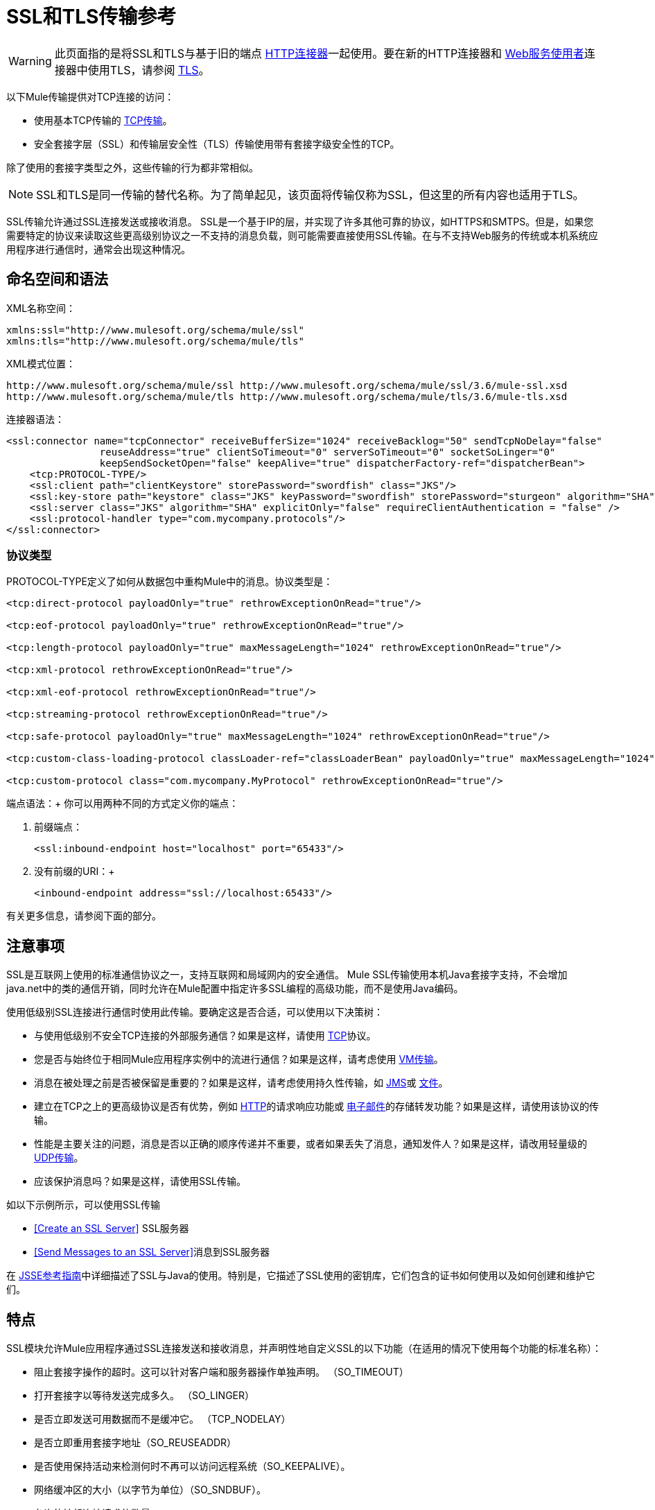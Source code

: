 =  SSL和TLS传输参考
:keywords: anypoint studio, esb,

[WARNING]
此页面指的是将SSL和TLS与基于旧的端点 link:/mule-user-guide/v/3.6/http-connector[HTTP连接器]一起使用。要在新的HTTP连接器和 link:/mule-user-guide/v/3.6/web-service-consumer[Web服务使用者]连接器中使用TLS，请参阅 link:/mule-user-guide/v/3.6/tls-configuration[TLS]。

以下Mule传输提供对TCP连接的访问​​：

* 使用基本TCP传输的 link:/mule-user-guide/v/3.6/tcp-transport-reference[TCP传输]。
* 安全套接字层（SSL）和传输层安全性（TLS）传输使用带有套接字级安全性的TCP。

除了使用的套接字类型之外，这些传输的行为都非常相似。

[NOTE]
SSL和TLS是同一传输的替代名称。为了简单起见，该页面将传输仅称为SSL，但这里的所有内容也适用于TLS。

SSL传输允许通过SSL连接发送或接收消息。 SSL是一个基于IP的层，并实现了许多其他可靠的协议，如HTTPS和SMTPS。但是，如果您需要特定的协议来读取这些更高级别协议之一不支持的消息负载，则可能需要直接使用SSL传输。在与不支持Web服务的传统或本机系统应用程序进行通信时，通常会出现这种情况。

== 命名空间和语法

XML名称空间：

[source, xml, linenums]
----
xmlns:ssl="http://www.mulesoft.org/schema/mule/ssl"
xmlns:tls="http://www.mulesoft.org/schema/mule/tls"
----

XML模式位置：

[source, code, linenums]
----
http://www.mulesoft.org/schema/mule/ssl http://www.mulesoft.org/schema/mule/ssl/3.6/mule-ssl.xsd
http://www.mulesoft.org/schema/mule/tls http://www.mulesoft.org/schema/mule/tls/3.6/mule-tls.xsd
----

连接器语法：

[source,xml, linenums]
----
<ssl:connector name="tcpConnector" receiveBufferSize="1024" receiveBacklog="50" sendTcpNoDelay="false"
                reuseAddress="true" clientSoTimeout="0" serverSoTimeout="0" socketSoLinger="0"
                keepSendSocketOpen="false" keepAlive="true" dispatcherFactory-ref="dispatcherBean">
    <tcp:PROTOCOL-TYPE/>
    <ssl:client path="clientKeystore" storePassword="swordfish" class="JKS"/>
    <ssl:key-store path="keystore" class="JKS" keyPassword="swordfish" storePassword="sturgeon" algorithm="SHA"/>
    <ssl:server class="JKS" algorithm="SHA" explicitOnly="false" requireClientAuthentication = "false" />
    <ssl:protocol-handler type="com.mycompany.protocols"/>
</ssl:connector>
----

=== 协议类型

PROTOCOL-TYPE定义了如何从数据包中重构Mule中的消息。协议类型是：

[source,xml, linenums]
----
<tcp:direct-protocol payloadOnly="true" rethrowExceptionOnRead="true"/>
 
<tcp:eof-protocol payloadOnly="true" rethrowExceptionOnRead="true"/>
 
<tcp:length-protocol payloadOnly="true" maxMessageLength="1024" rethrowExceptionOnRead="true"/>
 
<tcp:xml-protocol rethrowExceptionOnRead="true"/>
 
<tcp:xml-eof-protocol rethrowExceptionOnRead="true"/>
 
<tcp:streaming-protocol rethrowExceptionOnRead="true"/>
 
<tcp:safe-protocol payloadOnly="true" maxMessageLength="1024" rethrowExceptionOnRead="true"/>
 
<tcp:custom-class-loading-protocol classLoader-ref="classLoaderBean" payloadOnly="true" maxMessageLength="1024" rethrowExceptionOnRead="true"/>
 
<tcp:custom-protocol class="com.mycompany.MyProtocol" rethrowExceptionOnRead="true"/>
----

端点语法：+
你可以用两种不同的方式定义你的端点：

. 前缀端点：
+

[source,xml, linenums]
----
<ssl:inbound-endpoint host="localhost" port="65433"/>
----

. 没有前缀的URI：+
+

[source,xml, linenums]
----
<inbound-endpoint address="ssl://localhost:65433"/>
----

有关更多信息，请参阅下面的部分。

== 注意事项

SSL是互联网上使用的标准通信协议之一，支持互联网和局域网内的安全通信。 Mule SSL传输使用本机Java套接字支持，不会增加java.net中的类的通信开销，同时允许在Mule配置中指定许多SSL编程的高级功能，而不是使用Java编码。

使用低级别SSL连接进行通信时使用此传输。要确定这是否合适，可以使用以下决策树：

* 与使用低级别不安全TCP连接的外部服务通信？如果是这样，请使用 link:/mule-user-guide/v/3.6/tcp-transport-reference[TCP]协议。

* 您是否与始终位于相同Mule应用程序实例中的流进行通信？如果是这样，请考虑使用 link:/mule-user-guide/v/3.6/vm-transport-reference[VM传输]。

* 消息在被处理之前是否被保留是重要的？如果是这样，请考虑使用持久性传输，如 link:/mule-user-guide/v/3.6/jms-transport-reference[JMS]或 link:/mule-user-guide/v/3.6/file-transport-reference[文件]。

* 建立在TCP之上的更高级协议是否有优势，例如 link:/mule-user-guide/v/3.6/http-transport-reference[HTTP]的请求响应功能或 link:/mule-user-guide/v/3.6/email-transport-reference[电子邮件]的存储转发功能？如果是这样，请使用该协议的传输。

* 性能是主要关注的问题，消息是否以正确的顺序传递并不重要，或者如果丢失了消息，通知发件人？如果是这样，请改用轻量级的 link:/mule-user-guide/v/3.6/udp-transport-reference[UDP传输]。

* 应该保护消息吗？如果是这样，请使用SSL传输。

如以下示例所示，可以使用SSL传输

*  <<Create an SSL Server>> SSL服务器
*  <<Send Messages to an SSL Server>>消息到SSL服务器

在 http://download.oracle.com/javase/1.5.0/docs/guide/security/jsse/JSSERefGuide.html[JSSE参考指南]中详细描述了SSL与Java的使用。特别是，它描述了SSL使用的密钥库，它们包含的证书如何使用以及如何创建和维护它们。

== 特点

SSL模块允许Mule应用程序通过SSL连接发送和接收消息，并声明性地自定义SSL的以下功能（在适用的情况下使用每个功能的标准名称）：

* 阻止套接字操作的超时。这可以针对客户端和服务器操作单独声明。 （SO_TIMEOUT）
* 打开套接字以等待发送完成多久。 （SO_LINGER）
* 是否立即发送可用数据而不是缓冲它。 （TCP_NODELAY）
* 是否立即重用套接字地址（SO_REUSEADDR）
* 是否使用保持活动来检测何时不再可以访问远程系统（SO_KEEPALIVE）。
* 网络缓冲区的大小（以字节为单位）（SO_SNDBUF）。
* 允许的挂起连接请求的数量。
* 是否在发送消息后关闭客户端套接字。



协议表。== 协议表

另外，由于TCP和SSL是面向流的，而Mule是面向消息的，因此需要一些应用协议来定义每条消息在流中的开始和结束位置。下表列出了内置协议，描述如下：

* 用于指定它们的XML标记
* 任何XML属性
* 阅读时如何定义消息
* 写入消息时执行的任何处理

[%header,cols="5*"]
|===
| XML标记 |选项 |阅读 |撰写 |备注
| <tcp:custom-class-loading-protocol>  | rethrowExceptionOnRead，payloadOnly，maxMessageLength，classLoader-ref  |期望消息以4字节长度开始（以DataOutput.writeInt（）格式）{ {4}}以4字节长度（以DataOutput.writeInt（）格式）之前的消息 |与长度协议类似，但指定用于反序列化对象的类加载器
| <tcp:custom-protocol>  | rethrowExceptionOnRead，class，ref  |各不相同 |变化 |允许用户编写的协议与现有的TCP服务。
| <tcp:direct-protocol>  | rethrowExceptionOnRead，payloadOnly  |所有当前可用字节 |无 |没有明确的消息边界。
| <tcp:eof-protocol>  | rethrowExceptionOnRead，payloadOnly  |在套接字关闭前发送的所有字节 |无 | 
| <tcp:length-protocol>  | rethrowExceptionOnRead，payloadOnly，maxMessageLength  |期望消息以4字节长度开头（以DataOutput.writeInt（）格式） |以4字节长度（DataOutput.writeInt（）格式）之前的消息 | 
| <tcp:safe-protocol>  | rethrowExceptionOnRead，payloadOnly，maxMessageLength期望消息以字符串"You are using SafeProtocol"开头，后跟4字节长度（以DataOutput.writeInt（）格式）{ {6}}期望消息的前面是字符串"You are using SafeProtocol"，后面跟着4字节的长度（DataOutput.writeInt（）格式） |在字符串"You are using SafeProtocol"后面加上消息后跟一个4字节的长度（DataOutput.writeInt（）格式） |由于额外的检查，比长度协议更安全。如果没有指定协议，这是默认值。
| <tcp：streaming-protocol  | rethrowExceptionOnRead  |在套接字关闭前发送的所有字节 |无 | 
| <tcp:xml-protocol>  | rethrowExceptionOnRead  |消息是以XML声明开头的XML文档 |无 | XML声明必须出现在所有消息
| <tcp:xml-eof-protocol>  | rethrowExceptionOnRead  |消息是一个XML文档，以XML声明开头，或以EOF保留的任何内容 |无 | XML声明必须出现在所有消息中
|===

。协议属性
[%header,cols="4*"]
|===
|姓名 |值 |默认值 |注释
| class  |实现自定义协议的类的名称 |   |有关编写自定义协议的示例，请参阅{{0}
| classLoader-ref  |对包含自定义类加载器 |   | 
的Spring bean的引用
| maxMessageLength  |允许的最大消息长度 | 0（无最大值） |长于最大值的消息会引发异常。
| payloadOnly  | true  |如果为true，则只发送或接收Mule消息有效载荷。如果为false，则发送或接收整个Mule消息。 |不支持此属性的协议始终处理有效载荷
| ref  |对实现自定义协议的Spring bean的引用 |   | 
| rethrowExceptionOnRead  |是否重新尝试从套接字 |中读取发生的异常 |将此设置为"false"可避免在远程套接字意外关闭
|===

== 用法

可以通过以下两种方式之一使用SSL端点：

* 要创建接受传入连接的SSL服务器，请使用ssl：连接器声明入站ssl端点。这将创建一个SSL服务器套接字，用于从客户套接字读取请求并可选地将响应写入客户端套接
* 要写入SSL服务器，请使用ssl：连接器创建出站端点。这将创建一个SSL客户端套接字，用于向服务器套接字写入请求并可以选择读取响应。

要使用SSL端点，请按照以下步骤操作：

. 将MULE SSL命名空间添加到您的配置中：+
* 使用`xmlns:ssl="http://www.mulesoft.org/schema/mule/ssl"`定义SSL前缀
* 使用http://www.mulesoft.org/schema/mule/ssl定义模式位置http://www.mulesoft.org/schema/mule/ssl +
] http://www.mulesoft.org/schema/mule/ssl/3.6/mule-ssl.xsd
. 为SSL端点定义一个或多个连接器。



=== 创建一个SSL服务器

要充当侦听并接受来自客户端的SSL连接的服务器，请创建入站端点使用的SSL连接器：

[source,xml, linenums]
----
<ssl:connector name="sslConnector"/>
----

=== 将消息发送到SSL服务器

要通过SSL连接发送消息，请创建出站端点使用的简单TCP连接器：

[source,xml, linenums]
----
<tcp:connector name="sslConnector"/>
----

. 配置每个创建的连接器的功能。
* 首先选择要发送或接收的每封邮件的协议。
* 对于每个轮询连接器，请选择轮询的频率以及等待连接完成的时间。
* 考虑其他连接器选项。例如，如果检测远程系统何时无法访问很重要，请将`keepAlive`设置为`true`。
. 创建SSL端点。
* 邮件在入站端点上收到。
* 邮件被发送到出站端点。
* 这两种端点均由主机名和端口标识。

默认情况下，SSL端点使用请求 - 响应交换模式，但它们可以显式配置为单向。这个决定应该是直截了当的：

[%header,cols="4*"]
|===
|消息流 |连接器类型 |端点类型 | Exchange模式
| Mule接收来自客户端的消息，但未发送任何响应 | ssl：连接器 |入站 |单向
| Mule接收来自客户端的消息并发送响应 | ssl：connector  |入站 |请求响应
| Mule将消息发送到服务器，但没有收到响应 | ssl：connector  |出站 |单向
| Mule将消息发送到服务器并接收响应 | ssl：connector  |出站 |请求响应
|===



== 示例配置

[%header%autowidth.spread]
|===
^ | *SSL Connector in a Flow*

一个| [source，xml，linenums]
----
<ssl:connector name="serverConnector" payloadOnly="false">
    <tcp:eof-protocol /> ❹
    <ssl:client path="clientKeystore"/>
    <ssl:key-store path="serverKeystore"/>
</tcp:connector> ❶
 
 
<flow name="echo">
    <ssl:inbound-endpoint host="localhost" port="4444" > ❷
    <ssl:outbound-endpoint host="remote" port="5555" /> ❸
</flow>
----
|===

这显示了如何在Mule中创建SSL服务器。 ❶处的连接器定义了创建一个服务器套接字来接受来自客户端的连接。从连接读取完整的mule消息（直接协议）成为Mule消息的有效载荷（因为有效载荷仅为false）。 endpoint处的端点应用这些定义在本地主机的端口4444上创建服务器。然后从那里读取的消息被发送到❸的远程ssl端点。 +
 流版本使用eof协议（❹），以便在连接上发送的每个字节都是同一个Mule消息的一部分。请注意，这两个连接器都指定要由客户端（出站）和服务器（入站）端点使用的单独密钥库。



== 配置选项

.SSL连接器属性
[%header,cols="34,33,33"]
|===
| {名称{1}}说明 |缺省
| *clientSoTimeout*  |从TCP服务器套接字读取时等待数据可用的时间量（以毫秒为单位） |系统默认
| *keepAlive*  |是否发送保持活动消息以检测远程套接字何时无法访问 | false
| *keepSendSocketOpen*  |是否在发送邮件后保持套接字打开 | false
| *receiveBacklog*  |未完成的连接尝试次数 |系统默认
| *receiveBufferSize*  |这是用于接收消息的网络缓冲区的大小。在大多数情况下，不需要设置它，因为系统默认是足够的 |系统默认值
| *reuseAddress*  |是否重用当前处于TIMED_WAIT状态的套接字地址。这可以避免触发套接字不可用的错误 | true
| *sendBufferSize*  |网络发送缓冲区的大小 |系统默认值
| *sendTcpNoDelay*  |是否尽快发送数据，而不是等待更多时间来节省发送的数据包数 | false
| *socketSoLinger*  |等待套接字关闭以等待所有待处理数据流逝的时间（毫秒） |系统默认值
| *serverSoTimeout*  |从客户端套接字读取时等待数据可用的时间量（以毫秒为单位） |系统默认值
|===

.SSL连接器子元素及其属性：
[%header,cols="2*"]
|===
| {名称{1}}说明
| *client*  |配置客户端密钥库
|===

。`Client`的属性：
[%header,cols="2*"]
|====
| {名称{1}}说明
| *path*  |客户端密钥库的位置
| *storePassword*  |客户端密钥库的密码
| *class*  |使用的密钥库类型
|====

[%header,cols="2*"]
|====
| {名称{1}}说明
| *key-store*  |配置服务器密钥库
|====

。`key-store`的属性：
[%header,cols="2*"]
|=====
| {名称{1}}说明
| *path*  |服务器密钥库的位置
| *storePassword*  |服务器密钥库的密码
| *class*  |使用的服务器密钥库类型
| *keyPassword*  |私钥的密码
| *algorithm*  |服务器密钥库使用的算法
|=====

[%header,cols="2*"]
|====
| {名称{1}}说明
| *server*  |配置服务器信任库
|====

。`server`的属性：
[%header,cols="2*"]
|=====
| {名称{1}}说明
| *class*  |用于信任存储的密钥库类型
| *algorithm*  |信任存储使用的算法
| *factory-ref*  |将TrustManagerFactory配置为Spring bean
| *explicitOnly*  |如果为true，则在信任库不可用时不要使用服务器密钥库。默认为false。
| *requireClientAuthentication*  |如果为true，则所有客户端必须在与Mule SSL服务器端点进行通信时进行身份验证。默认为false。
|=====

[%header,cols="2*"]
|===
| {名称{1}}说明
| *protocol-handler*  |定义在其中找到协议处理程序的Java包的列表
|===

。`protocol-handler`的属性：
[%header,cols="2*"]
|===
| {名称{1}}说明
| *property*  |包列表。
|===

有关在Java中创建协议处理程序的更多详细信息，请参阅http://java.sun.com/developer/onlineTraining/protocolhandlers。

== 配置参考

=== 元素列表

===  SSL传输

SSL传输可用于使用SSL或TLS的安全套接字通信。可以找到此传输的Javadoc http://www.mulesoft.org/docs/site/3.6.0/apidocs/org/mule/transport/ssl/package-summary.html[这里]。

=== 连接器

将Mule连接到SSL套接字以通过网络发送或接收数据。

=== 入站端点

。<inbound-endpoint...>的属性
[%header%autowidth.spread]
|===
| {名称{1}}输入 |必 |缺省 |说明
| {主机{1}}串 | {无{3}} |
|端口 |端口号 |否 |  |
|===

=== 出站端点

。<outbound-endpoint...>的属性
[%header%autowidth.spread]
|===
| {名称{1}}输入 |必 |缺省 |说明
| {主机{1}}串 | {无{3}} |
|端口 |端口号 |否 |  |
|===

=== 端点

。<endpoint...>的属性
[%header%autowidth.spread]
|===
| {名称{1}}输入 |必 |缺省 |说明
| {主机{1}}串 | {无{3}} |
|端口 |端口号 |否 |  |
|===

=== 架构

SSL模块的模式显示为 http://www.mulesoft.org/docs/site/current3/schemadocs/namespaces/http_www_mulesoft_org_schema_mule_ssl/namespace-overview.html[这里]。

===  Javadoc API参考

引用此模块的 http://www.mulesoft.org/docs/site/3.6.0/apidocs/[SSL Javadoc]。

=== 的Maven

SSLModule可以包含以下依赖项：

[source,xml, linenums]
----
<dependency>
  <groupId>org.mule.transports</groupId>
  <artifactId>mule-transport-ssl</artifactId>
  <version>3.6.0</version>
</dependency>
----

== 扩展此传输

当使用TCP与外部程序进行通信时，可能需要编写一个自定义的Mule协议。第一步是获得外部程序如何在TCP流内分隔消息的完整描述。接下来是将协议实现为Java类。

* 所有协议都必须实现接口`org.mule.transport.tcp.TcpProtocol`，其中包含三种方法：
**  `Object read(InputStream is)`从TCP套接字读取消息
**  `write(OutputStream os, Object data)`将消息写入TCP套接字
**  `ResponseOutputStream createResponse(Socket socket)`创建一个可以写入响应的流。

* 处理字节流而不是序列化Mule消息的协议可以通过继承`org.mule.transport.tcp.protocols.AbstractByteProtocol`继承许多有用的基础结构此类
** 实现`createResponse`
** 处理将消息转换为字节数组，允许子类仅实现更简单的方法`writeByteArray(OutputStream os, byte[] data)`
** 提供了方法`safeRead(InputStream is, byte[] buffer)`和`safeRead(InputStream is, byte[] buffer, int size)`，用于处理当从TCP套接字进行非阻塞读取时数据当前不可用的情况

假设我们要与具有简单协议的服务器进行通信：所有消息都由**>>>**终止。协议类看起来像这样：

[source, java, linenums]
----
package org.mule.transport.tcp.integration;
 
import org.mule.transport.tcp.protocols.AbstractByteProtocol;
 
import java.io.ByteArrayOutputStream;
import java.io.IOException;
import java.io.InputStream;
import java.io.OutputStream;
 
public class CustomByteProtocol extends AbstractByteProtocol
{
 
    /**
     * Create a CustomByteProtocol object.
     */
    public CustomByteProtocol()
    {
        super(false); // This protocol does not support streaming.
    }
 
    /**
     * Write the message's bytes to the socket,
     * then terminate each message with '>>>'.
     */
    @Override
    protected void writeByteArray(OutputStream os, byte[] data) throws IOException
    {
        super.writeByteArray(os, data);
        os.write('>');
        os.write('>');
        os.write('>');
    }
 
    /**
     * Read bytes until we see '>>>', which ends the message
     */
    public Object read(InputStream is) throws IOException
    {
        ByteArrayOutputStream baos = new ByteArrayOutputStream();
        int count = 0;
        byte read[] = new byte[1];
 
        while (true)
        {
            // If no bytes are currently available, safeRead()
            //  waits until bytes arrive
            if (safeRead(is, read) < 0)
            {
                // We've reached EOF.  Return null, so that our
                // caller knows there are no
                // remaining messages
                return null;
            }
            byte b = read[0];
            if (b == '>')
            {
                count++;
                if (count == 3)
                {
                    return baos.toByteArray();
                }
            }
            else
            {
                for (int i = 0; i < count; i++)
                {
                    baos.write('>');
                }
                count = 0;
                baos.write(b);
            }
        }
    }
}
----

== 注意事项

TCP和SSL是非常低级的传输，因此通常用于调试它们的工具（例如，在它们到达时记录消息）可能是不够的。一旦消息成功发送和接收，事情就会在很大程度上起作用。可能需要使用软件（或硬件），而不是在数据包级别跟踪消息，特别是在使用自定义协议时。或者，您可以通过在所有入站端点上临时使用直接协议进行调试，因为它在接收时接受（然后您可以记录）字节。
